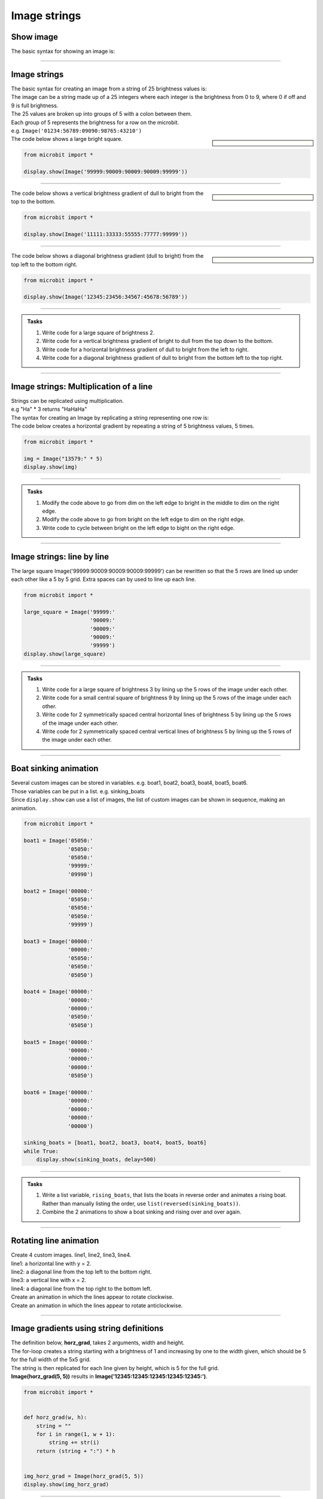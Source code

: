 ====================================================
Image strings
====================================================

Show image
----------------

| The basic syntax for showing an image is:

.. py:function:: display.show(image)

    | Display an image.

----

Image strings
----------------

| The basic syntax for creating an image from a string of 25 brightness values is:

.. py:function:: Image(string)

    | Create an image. 
    | string is a string of 25 brightness values with every 5 separated by a colon.
    | e.g. '01234:56789:09090:98765:43210'


| The image can be a string made up of a 25 integers where each integer is the brightness from 0 to 9, where 0 if off and 9 is full brightness.
| The 25 values are broken up into groups of 5 with a colon between them.
| Each group of 5 represents the brightness for a row on the microbit.
| e.g. ``Image('01234:56789:09090:98765:43210')``

.. sidebar::

    .. image:: images/square.png
        :scale: 50 %
        :align: center


| The code below shows a large bright square.

.. code-block:: python

    from microbit import *

    display.show(Image('99999:90009:90009:90009:99999'))

----

.. sidebar::

    .. image:: images/vertical_gradient.png
        :scale: 50 %
        :align: center


| The code below shows a vertical brightness gradient of dull to bright from the top to the bottom.

.. code-block:: python

    from microbit import *

    display.show(Image('11111:33333:55555:77777:99999'))

----

.. sidebar::

    .. image:: images/topleft_botright_gradient.png
        :scale: 50 %
        :align: center


| The code below shows a diagonal brightness gradient (dull to bright) from the top left to the bottom right.

.. code-block:: python

    from microbit import *

    display.show(Image('12345:23456:34567:45678:56789'))

----

.. admonition:: Tasks

    #. Write code for a large square of brightness 2.
    #. Write code for a vertical brightness gradient of bright to dull from the top down to the bottom.
    #. Write code for a horizontal brightness gradient of dull to bright from the left to right.
    #. Write code for a diagonal brightness gradient of dull to bright from the bottom left to the top right.   

    .. dropdown::
            :icon: codescan
            :color: primary
            :class-container: sd-dropdown-container

            .. tab-set::

                .. tab-item:: Q1

                    Write code for a large square of brightness 2.

                    .. code-block:: python

                        from microbit import *

                        display.show(Image('22222:20002:20002:20002:22222'))

                .. tab-item:: Q2

                    Write code for a vertical brightness gradient of bright to dull from the top down to the bottom.

                    .. code-block:: python

                        from microbit import *

                        display.show(Image('99999:77777:55555:33333:11111'))

                .. tab-item:: Q3

                    Write code for a horizontal brightness gradient of dull to bright from the left to right.

                    .. code-block:: python

                        from microbit import *

                        display.show(Image('13579:13579:13579:13579:13579'))

                .. tab-item:: Q4

                    Write code for a diagonal brightness gradient of dull to bright from the bottom left to the top right. 

                    .. code-block:: python

                        from microbit import *

                        display.show(Image('56789:45678:34567:23456:12345'))
                    

----

Image strings: Multiplication of a line
----------------------------------------

| Strings can be replicated using multiplication.

.. py:function:: string * integer
   
   | Returns string + string + string .... integer times.

| e.g "Ha" * 3 returns "HaHaHa"

| The syntax for creating an Image by replicating a string representing one row is:

.. py:function:: Image(line_string * 5)

    | line_string is the first 5 pixel brightness values. e.g. "00000:"
    | e.g. Image("00000:" * 5) create an image with all pixels off.
    | e.g. Image("99999:" * 5) create an image with all pixels at full brightness.


| The code below creates a horizontal gradient by repeating a string of 5 brightness values, 5 times.

.. code-block:: python

    from microbit import *

    img = Image("13579:" * 5)
    display.show(img)


----

.. admonition:: Tasks

    #. Modify the code above to go from dim on the left edge to bright in the middle to dim on the right edge.
    #. Modify the code above to go from bright on the left edge to dim on the right edge.
    #. Write code to cycle between bright on the left edge to bight on the right edge.

    .. dropdown::
            :icon: codescan
            :color: primary
            :class-container: sd-dropdown-container

            .. tab-set::

                .. tab-item:: Q1

                    Modify the code above to go from dim on the left edge to bright in the middle to dim on the right edge.

                    .. code-block:: python

                        from microbit import *

                        img = Image("15951:" * 5)
                        display.show(img)

                .. tab-item:: Q2

                    Modify the code above to go from bright on the left edge to dim on the right edge.

                    .. code-block:: python

                        from microbit import *

                        img = Image("97531:" * 5)
                        display.show(img)

                .. tab-item:: Q3

                    Write code to cycle between bright on the left edge to bight on the right edge.

                    .. code-block:: python

                        from microbit import *

                        while True:
                            img1 = Image("97531:" * 5)
                            display.show(img1)
                            sleep(300)
                            img2 = Image("13579:" * 5)
                            display.show(img2)
                            sleep(300)

----

Image strings: line by line
------------------------------

| The large square Image('99999:90009:90009:90009:99999') can be rewritten so that the 5 rows are lined up under each other like a 5 by 5 grid. Extra spaces can by used to line up each line.

.. code-block:: python

    from microbit import *

    large_square = Image('99999:'
                         '90009:'
                         '90009:'
                         '90009:'
                         '99999')
    display.show(large_square)


----

.. admonition:: Tasks

    #. Write code for a large square of brightness 3 by lining up the 5 rows of the image under each other.
    #. Write code for a small central square of brightness 9 by lining up the 5 rows of the image under each other.
    #. Write code for 2 symmetrically spaced central horizontal lines of brightness 5 by lining up the 5 rows of the image under each other. 
    #. Write code for 2 symmetrically spaced central vertical lines of brightness 5 by lining up the 5 rows of the image under each other.

    .. dropdown::
            :icon: codescan
            :color: primary
            :class-container: sd-dropdown-container

            .. tab-set::

                .. tab-item:: Q1

                    Write code for a large square of brightness 3 by lining up the 5 rows of the image under each other.

                    .. code-block:: python

                        from microbit import *

                        large_square = Image('33333:'
                                             '30003:'
                                             '30003:'
                                             '30003:'
                                             '33333')
                        display.show(large_square)

                .. tab-item:: Q2

                    Write code for a small central square of brightness 9 by lining up the 5 rows of the image under each other.

                    .. code-block:: python

                        from microbit import *

                        small_square = Image('00000:'
                                             '09990:'
                                             '09090:'
                                             '09990:'
                                             '00000')
                        display.show(small_square)


                .. tab-item:: Q3

                    Write code for 2 symmetrically spaced central horizontal lines of brightness 5 by lining up the 5 rows of the image under each other.

                    .. code-block:: python

                        from microbit import *

                        hor_lines = Image('00000:'
                                          '55555:'
                                          '00000:'
                                          '55555:'
                                          '00000')
                        display.show(hor_lines)

                .. tab-item:: Q4

                    Write code for 2 symmetrically spaced central vertical lines of brightness 5 by lining up the 5 rows of the image under each other.

                    .. code-block:: python

                        from microbit import *

                        vert_lines = Image('05050:'
                                           '05050:'
                                           '05050:'
                                           '05050:'
                                           '05050')
                        display.show(vert_lines)

----

Boat sinking animation
-----------------------------

| Several custom images can be stored in variables. e.g. boat1, boat2, boat3, boat4, boat5, boat6.
| Those variables can be put in a list. e.g. sinking_boats
| Since ``display.show`` can use a list of images, the list of custom images can be shown in sequence, making an animation.

.. code-block:: python

    from microbit import *

    boat1 = Image('05050:'
                  '05050:'
                  '05050:'
                  '99999:'
                  '09990')

    boat2 = Image('00000:'
                  '05050:'
                  '05050:'
                  '05050:'
                  '99999')

    boat3 = Image('00000:'
                  '00000:'
                  '05050:'
                  '05050:'
                  '05050')

    boat4 = Image('00000:'
                  '00000:'
                  '00000:'
                  '05050:'
                  '05050')

    boat5 = Image('00000:'
                  '00000:'
                  '00000:'
                  '00000:'
                  '05050')

    boat6 = Image('00000:'
                  '00000:'
                  '00000:'
                  '00000:'
                  '00000')

    sinking_boats = [boat1, boat2, boat3, boat4, boat5, boat6]
    while True:
        display.show(sinking_boats, delay=500)

----

.. admonition:: Tasks

    #. Write a list variable, ``rising_boats``, that lists the boats in reverse order and animates a rising boat. Rather than manually listing the order, use ``list(reversed(sinking_boats))``.
    #. Combine the 2 animations to show a boat sinking and rising over and over again.

    .. dropdown::
            :icon: codescan
            :color: primary
            :class-container: sd-dropdown-container

            .. tab-set::

                .. tab-item:: Q1

                    Write a list variable, ``rising_boats``, that lists the boats in reverse order and animates a rising boat. Rather than manually listing the order, use ``list(reversed(sinking_boats))``. 

                    .. code-block:: python

                        from microbit import *

                        boat1 = Image("05050:" "05050:" "05050:" "99999:" "09990")
                        boat2 = Image("00000:" "05050:" "05050:" "05050:" "99999")
                        boat3 = Image("00000:" "00000:" "05050:" "05050:" "05050")
                        boat4 = Image("00000:" "00000:" "00000:" "05050:" "05050")
                        boat5 = Image("00000:" "00000:" "00000:" "00000:" "05050")
                        boat6 = Image("00000:" "00000:" "00000:" "00000:" "00000")

                        sinking_boats = [boat1, boat2, boat3, boat4, boat5, boat6]
                        rising_boats = list(reversed(sinking_boats))

                        while True:
                            display.show(rising_boats, delay=500)


                .. tab-item:: Q2

                    Combine the 2 animations to show a boat sinking and rising over and over again.

                    .. code-block:: python

                        from microbit import *

                        boat1 = Image("05050:" "05050:" "05050:" "99999:" "09990")
                        boat2 = Image("00000:" "05050:" "05050:" "05050:" "99999")
                        boat3 = Image("00000:" "00000:" "05050:" "05050:" "05050")
                        boat4 = Image("00000:" "00000:" "00000:" "05050:" "05050")
                        boat5 = Image("00000:" "00000:" "00000:" "00000:" "05050")
                        boat6 = Image("00000:" "00000:" "00000:" "00000:" "00000")

                        sinking_boats = [boat1, boat2, boat3, boat4, boat5, boat6]
                        rising_boats = list(reversed(sinking_boats))

                        while True:
                            display.show(sinking_boats, delay=500)
                            display.show(rising_boats, delay=500)

----

Rotating line animation
-----------------------------

| Create 4 custom images. line1, line2, line3, line4.
| line1: a horizontal line with y = 2.
| line2: a diagonal line from the top left to the bottom right.
| line3: a vertical line with x = 2.
| line4: a diagonal line from the top right to the bottom left.
| Create an animation in which the lines appear to rotate clockwise.
| Create an animation in which the lines appear to rotate anticlockwise.

----

Image gradients using  string definitions
--------------------------------------------

| The definition below, **horz_grad**, takes  2 arguments, width and height.
| The for-loop creates a string starting with a brightness of 1 and increasing by one to the width given, which should be 5 for the full width of the 5x5 grid.
| The string is then replicated for each line given by height, which is 5 for the full grid.
| **Image(horz_grad(5, 5))** results in **Image('12345:12345:12345:12345:12345:')**.

.. code-block:: python
        
    from microbit import *


    def horz_grad(w, h):
        string = ""
        for i in range(1, w + 1):
            string += str(i)
        return (string + ":") * h


    img_horz_grad = Image(horz_grad(5, 5))
    display.show(img_horz_grad)

----

.. admonition:: Tasks

    #. Write a vert_grad definition to produce: **Image('11111:22222:33333:44444:55555:')**.
    #. Write a diag_grad definition to produce: **Image('12345:23456:34567:45678:56789:')**.

    .. dropdown::
            :icon: codescan
            :color: primary
            :class-container: sd-dropdown-container

            .. tab-set::

                .. tab-item:: Q1

                    Write a vert_grad definition to produce: **Image('11111:22222:33333:44444:55555:')**.

                    .. code-block:: python

                        from microbit import *


                        def vert_grad(w, h):
                            string = ""
                            for i in range(1, h + 1):
                                string += (str(i) * w) + ":"
                            return string


                        img_vert_grad = Image(vert_grad(5, 5))
                        display.show(img_vert_grad)

                .. tab-item:: Q2

                    Write a diag_grad definition to produce: **Image('12345:23456:34567:45678:56789:')**.

                    .. code-block:: python

                        from microbit import *


                        def diag_grad(w, h):
                            string = ""
                            for j in range(1, h + 1):
                                for i in range(1, w + 1):
                                    string += str(i + j - 1)
                                string += ":"
                            return string


                        img_diag_grad = Image(diag_grad(5, 5))
                        display.show(img_diag_grad)

